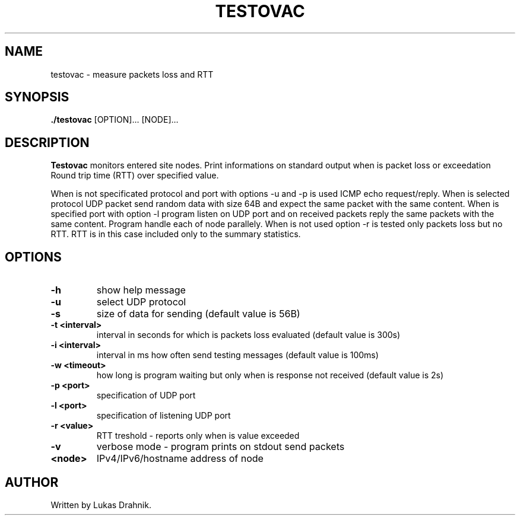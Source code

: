 .TH TESTOVAC 1
.SH NAME
testovac - measure packets loss and RTT
.SH SYNOPSIS
.B ./testovac
[OPTION]... [NODE]...
.SH DESCRIPTION
.B Testovac
monitors entered site nodes. Print informations on standard output when is packet loss or exceedation Round trip time (RTT) over specified value.

When is not specificated protocol and port with options -u and -p is used ICMP echo request/reply.
When is selected protocol UDP packet send random data with size 64B and expect the same packet with the same content. When is specified port with option -l program listen on UDP port and on received packets reply the same packets with the same content. Program handle each of node parallely.
When is not used option -r is tested only packets loss but no RTT. RTT is in this case included only to the summary statistics.
.SH OPTIONS
.TP
.BR \-h " "
show help message
.TP
.BR \-u " "
select UDP protocol
.TP
.BR \-s " "
size of data for sending (default value is 56B)
.TP
.BR \-t " " <interval>
interval in seconds for which is packets loss evaluated (default value is 300s)
.TP
.BR \-i " " <interval>
interval in ms how often send testing messages (default value is 100ms)
.TP
.BR \-w " " <timeout>
how long is program waiting but only when is response not received (default value is 2s)
.TP
.BR \-p " " <port>
specification of UDP port
.TP
.BR \-l " " <port>
specification of listening UDP port
.TP
.BR \-r " " <value>
RTT treshold - reports only when is value exceeded
.TP
.BR \-v " "
verbose mode - program prints on stdout send packets
.TP
.BR <node>
IPv4/IPv6/hostname address of node

.SH AUTHOR
.TP
Written by Lukas Drahnik.


.\}
